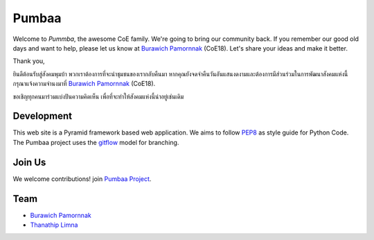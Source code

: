 Pumbaa
======
Welcome to *Pummba*, the awesome CoE family. 
We're going to bring our community back. 
If you remember our good old days and want to help, please let us know at `Burawich Pamornnak`_ (CoE18). 
Let's share your ideas and make it better.

Thank you,

ยินดีต้อนรับสู่สังคมพุมบ้า พวกเราต้องการที่จะนำชุมชนของเรากลับคืนมา 
หากคุณยังจดจำคืนวันอันแสนงดงามและต้องการมีส่วนร่วมในการพัฒนาสังคมแห่งนี้
กรุณาแจ้งความจำนงมาที่ `Burawich Pamornnak`_ (CoE18).

ขอเชิญทุกคนมาร่วมแบ่งปันความคิดเห็น เพื่อที่จะทำให้สังคมแห่งนี้น่าอยู่เช่นเดิม


Development
-----------
This web site is a Pyramid framework based web application. 
We aims to follow `PEP8 <http://www.python.org/dev/peps/pep-0008/>`_ as style guide for Python Code. 
The Pumbaa project uses the `gitflow <http://nvie.com/posts/a-successful-git-branching-model/>`_ model for branching.

Join Us
-------
We welcome contributions! join `Pumbaa Project`_.

Team
----
* `Burawich Pamornnak`_
* `Thanathip Limna`_

.. _Burawich Pamornnak: mailto:burawich@gmail.com?Subject=Pumbaa%20Volunteer
.. _Thanathip Limna: https://github.com/sdayu
.. _Pumbaa Project: https://github.com/sdayu/pumbaa